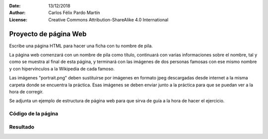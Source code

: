 ﻿:Date: 13/12/2018
:Author: Carlos Félix Pardo Martín
:License: Creative Commons Attribution-ShareAlike 4.0 International

.. _html-ex-namecard:

Proyecto de página Web
======================
Escribe una página HTML para hacer una ficha con tu nombre
de pila.

La página web comenzará con un nombre de pila como título,
continuará con varias informaciones sobre el nombre, tal y
como se muestra al final de esta página, y terminará con
las imágenes de dos personas famosas con ese mismo nombre
y con hipervínculos a la Wikipedia de cada famoso.

Las imágenes "portrait.png" deben sustituirse por imágenes
en formato jpeg descargadas desde internet a la misma carpeta
donde se encuentra la práctica. Esas imágenes se deben enviar
junto a la práctica para que se puedan ver a la hora de corregir.

Se adjunta un ejemplo de estructura de página web para que
sirva de guía a la hora de hacer el ejercicio.


Código de la página
-------------------

.. image:: html/_thumbs/html-ex-namecard-html.png


.. `Editor online de código HTML <https://html5-editor.net/>`__



Resultado
---------

.. image:: html/_thumbs/html-ex-namecard-web.png
